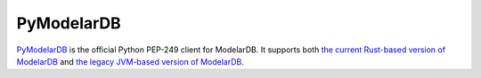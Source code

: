 PyModelarDB
===========
`PyModelarDB <https://github.com/ModelarData/PyModelarDB>`_ is the official Python PEP-249 client for ModelarDB. It supports both `the current Rust-based version of ModelarDB <https://github.com/ModelarData/ModelarDB-RS>`_ and `the legacy JVM-based version of ModelarDB <https://github.com/ModelarData/ModelarDB>`_.
